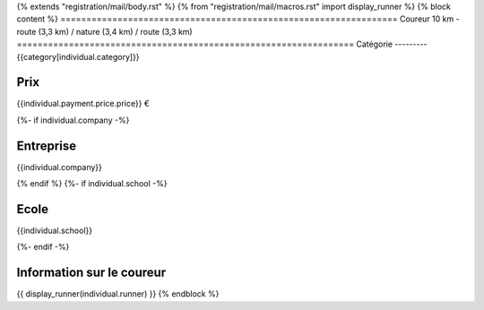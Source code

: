 {% extends "registration/mail/body.rst" %}
{% from "registration/mail/macros.rst" import display_runner %}
{% block content %}
=================================================================
Coureur 10 km - route (3,3 km) / nature (3,4 km) / route (3,3 km)
=================================================================
Catégorie
---------
{{category[individual.category]}}

Prix
----
{{individual.payment.price.price}} €

{%- if individual.company -%}

Entreprise
----------
{{individual.company}}

{% endif %}
{%- if individual.school -%}

Ecole
-----
{{individual.school}}

{%- endif -%}

Information sur le coureur
--------------------------
{{ display_runner(individual.runner) }}
{% endblock %}